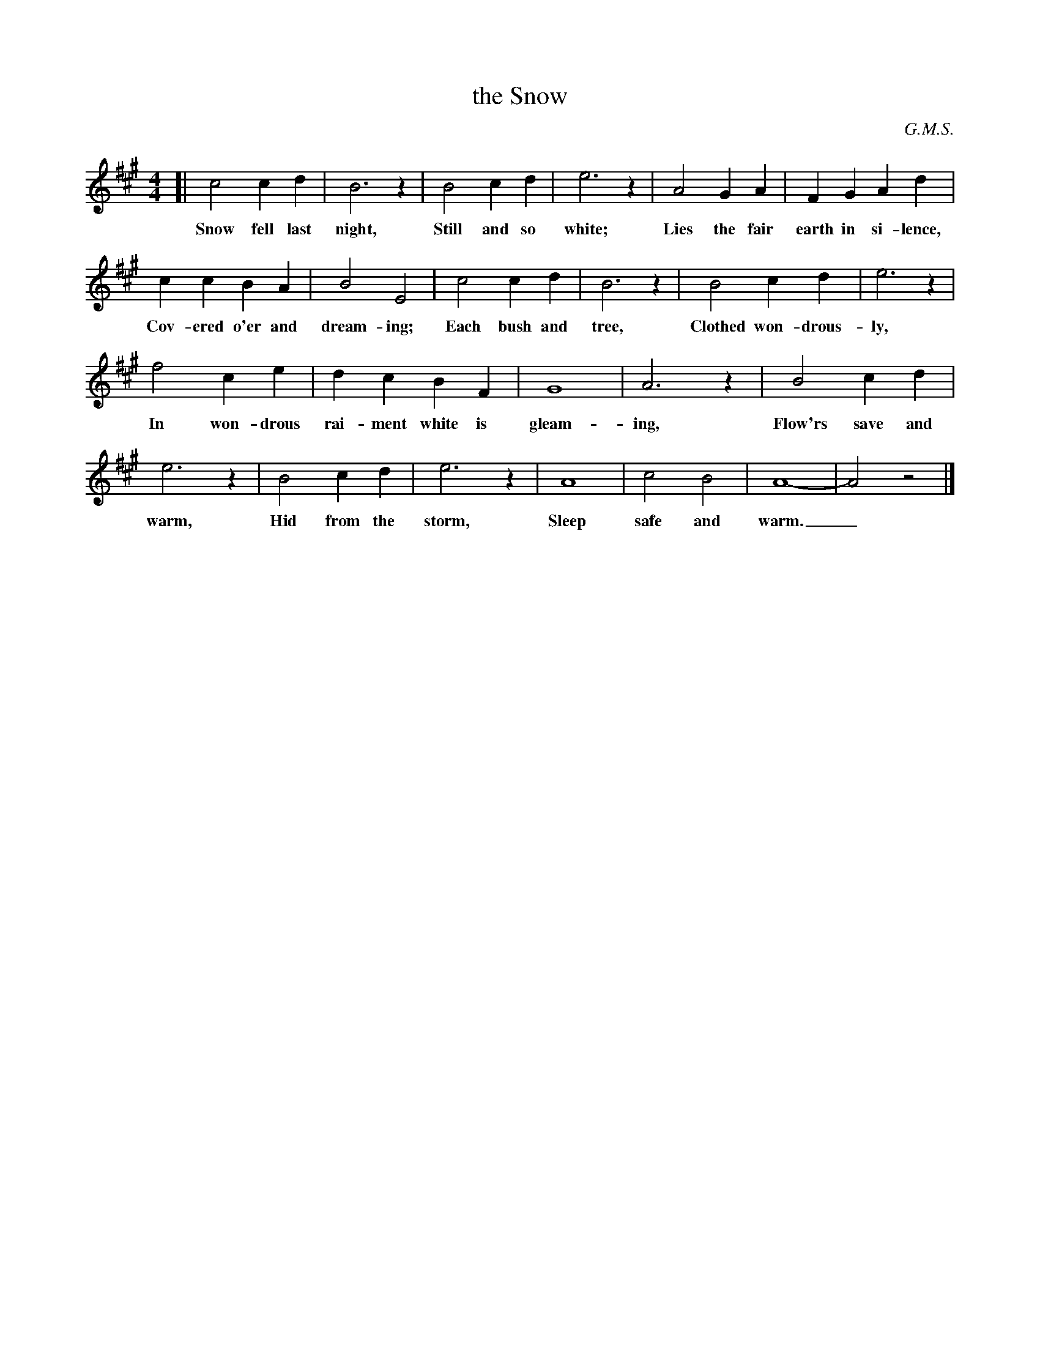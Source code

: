 X: 103
T: the Snow
C: G.M.S.
N: Copyright, 1916, by the Cable Company.
%R: air, march
B: "The Everyday Song Book", 1927
F: http://www.library.pitt.edu/happybirthday/pdf/The_Everyday_Song_Book.pdf
Z: 2017 John Chambers <jc:trillian.mit.edu>
M: 4/4
L: 1/4
K: A
% - - - - - - - - - - - - - - - - - - - - - - - - - - - - -
[| c2 c d | B3 z | B2 cd | e3 z | A2 G A | F G A d |
w: Snow fell last night, Still and so white; Lies the fair earth in si-lence,
%
c c B A | B2 E2 | c2 c d | B3 z | B2 c d | e3 z |
w: Cov-ered o'er and dream-ing; Each bush and tree, Clothed won-drous-ly,
%
f2 c e | d c B F | G4 | A3 z | B2 c d |
w: In won-drous rai-ment white is gleam-ing, Flow'rs save and
%
e3 z | B2 c d | e3 z | A4 | c2 B2 | A4- | A2 z2 |]
w: warm, Hid from the storm, Sleep safe and warm._
% - - - - - - - - - - - - - - - - - - - - - - - - - - - - -
